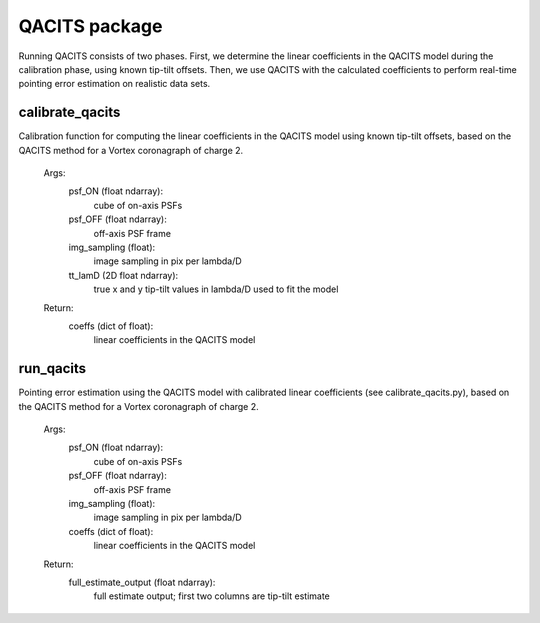 .. _QACITS:

QACITS package
######################

Running QACITS consists of two phases. First, we determine the linear 
coefficients in the QACITS model during the calibration phase, using known 
tip-tilt offsets. Then, we use QACITS with the calculated coefficients to 
perform real-time pointing error estimation on realistic data sets.

calibrate_qacits
-----------------
Calibration function for computing the linear coefficients in the QACITS model
using known tip-tilt offsets, based on the QACITS method for a Vortex 
coronagraph of charge 2.

    Args:
        psf_ON (float ndarray):
            cube of on-axis PSFs
        psf_OFF (float ndarray):
            off-axis PSF frame
        img_sampling (float):
            image sampling in pix per lambda/D
        tt_lamD (2D float ndarray):
            true x and y tip-tilt values in lambda/D used to fit the model
    Return:
        coeffs (dict of float):
            linear coefficients in the QACITS model

run_qacits
-----------------
Pointing error estimation using the QACITS model with calibrated linear 
coefficients (see calibrate_qacits.py), based on the QACITS method for a 
Vortex coronagraph of charge 2.

    Args:
        psf_ON (float ndarray):
            cube of on-axis PSFs
        psf_OFF (float ndarray):
            off-axis PSF frame
        img_sampling (float):
            image sampling in pix per lambda/D
        coeffs (dict of float):
            linear coefficients in the QACITS model
    Return:
        full_estimate_output (float ndarray):
            full estimate output; first two columns are tip-tilt estimate
